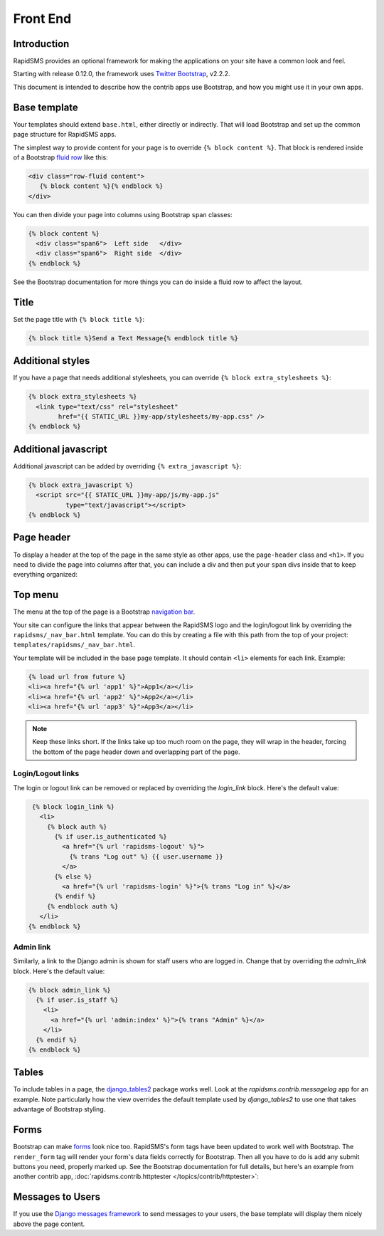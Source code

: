 Front End
=========

Introduction
------------

RapidSMS provides an optional framework for making the applications on your
site have a common look and feel.

Starting with release 0.12.0, the framework uses `Twitter Bootstrap`_, v2.2.2.

This document is intended to describe how the contrib apps use Bootstrap,
and how you might use it in your own apps.

Base template
-------------

Your templates should extend ``base.html``, either directly or indirectly.
That will load Bootstrap and set up the common page structure for RapidSMS
apps.

The simplest way to provide content for your page is to override
``{% block content %}``. That block is rendered inside of a Bootstrap
`fluid row`_ like this:

.. code-block:: html

    <div class="row-fluid content">
       {% block content %}{% endblock %}
    </div>

You can then divide your page into columns using Bootstrap ``span``
classes:

.. code-block:: html

    {% block content %}
      <div class="span6">  Left side   </div>
      <div class="span6">  Right side  </div>
    {% endblock %}

See the Bootstrap documentation for more things you can do inside a fluid
row to affect the layout.

Title
-----

Set the page title with ``{% block title %}``:

.. code-block:: html

    {% block title %}Send a Text Message{% endblock title %}

Additional styles
-----------------

If you have a page that needs additional stylesheets, you can override
``{% block extra_stylesheets %}``:

.. code-block:: html

    {% block extra_stylesheets %}
      <link type="text/css" rel="stylesheet"
            href="{{ STATIC_URL }}my-app/stylesheets/my-app.css" />
    {% endblock %}

Additional javascript
---------------------

Additional javascript can be added by overriding ``{% extra_javascript %}``:

.. code-block:: html

    {% block extra_javascript %}
      <script src="{{ STATIC_URL }}my-app/js/my-app.js"
              type="text/javascript"></script>
    {% endblock %}

Page header
-----------

To display a header at the top of the page in the same style as other apps,
use the ``page-header`` class and ``<h1>``.  If you need to divide the
page into columns after that, you can include a div and then put your
``span`` divs inside that to keep everything organized:

.. code-block:: html
    :emphasize-lines: 2-4

    {% block content %}
      <div class="page-header">
        <h1>My Application Page Header</h1>
      </div>
      <div>
        <div class="span6">  Left side   </div>
        <div class="span6">  Right side  </div>
      </div>
    {% endblock %}


Top menu
--------

The menu at the top of the page is a Bootstrap `navigation bar`_.

Your site can configure the links that appear between the RapidSMS
logo and the login/logout link by overriding the
``rapidsms/_nav_bar.html`` template.  You can do this by creating
a file with this path from the top of your project:
``templates/rapidsms/_nav_bar.html``.

Your template will be included in the base page template. It should
contain ``<li>`` elements for each link. Example:

.. code-block:: html

    {% load url from future %}
    <li><a href="{% url 'app1' %}">App1</a></li>
    <li><a href="{% url 'app2' %}">App2</a></li>
    <li><a href="{% url 'app3' %}">App3</a></li>

.. note::

    Keep these links short. If the links take up too much room on the page,
    they will wrap in the header, forcing the bottom of the page header
    down and overlapping part of the page.

Login/Logout links
~~~~~~~~~~~~~~~~~~

The login or logout link can be removed or replaced by overriding the
`login_link` block. Here's the default value:

.. code-block:: html

     {% block login_link %}
       <li>
         {% block auth %}
           {% if user.is_authenticated %}
             <a href="{% url 'rapidsms-logout' %}">
               {% trans "Log out" %} {{ user.username }}
             </a>
           {% else %}
             <a href="{% url 'rapidsms-login' %}">{% trans "Log in" %}</a>
           {% endif %}
         {% endblock auth %}
       </li>
    {% endblock %}

Admin link
~~~~~~~~~~

Similarly, a link to the Django admin is shown for staff users who
are logged in. Change that by overriding the `admin_link` block.
Here's the default value:

.. code-block:: html

    {% block admin_link %}
      {% if user.is_staff %}
        <li>
          <a href="{% url 'admin:index' %}">{% trans "Admin" %}</a>
        </li>
      {% endif %}
    {% endblock %}

Tables
------

.. FIXME: add link to messagelog once we have a page for it

To include tables in a page, the `django_tables2`_ package works well.
Look at the `rapidsms.contrib.messagelog` app for an example. Note
particularly how the view overrides the default template used by
`django_tables2` to use one that takes advantage of Bootstrap styling.

Forms
-----

Bootstrap can make `forms`_ look nice too. RapidSMS's form tags have
been updated to work well with Bootstrap.  The ``render_form`` tag
will render your form's data fields correctly for Bootstrap. Then all you
have to do is add any submit buttons you need, properly marked up.
See the Bootstrap documentation for full details, but here's an example from
another contrib app,
:doc:`rapidsms.contrib.httptester </topics/contrib/httptester>`:

.. code-block:: html
   :emphasize-lines: 2,13,16-18

    {% extends "base.html" %}
    {% load forms_tags %}
    ...
    {% block content %}
      <div class="page-header">
        <h1>Message Tester</h1>
      </div>

      <div>
        <div class="span4">
          <div>
            <form action="" method="post" enctype="multipart/form-data">
              {% render_form message_form %}
              {% csrf_token %}

              <div class="form-actions">
                <button type="submit" class="btn btn-primary" id="send-btn" name="send-btn">Send</button>
                <label for="send-btn">Send single or multiple messages</label>
                ...
              </div>
            </form>
          </div>
        </div>
        <div class="span8">
        ...
         </div>

      </div>
    {% endblock %}

.. _messages_to_users:

Messages to Users
-----------------

.. versionadded:: 0.15.0

If you use the `Django messages framework`_ to send messages to your users, the base
template will display them nicely above the page content.


.. _Twitter Bootstrap: http://twitter.github.com/bootstrap/
.. _fluid row: http://twitter.github.com/bootstrap/scaffolding.html#fluidGridSystem
.. _navigation bar: http://twitter.github.com/bootstrap/components.html#navbar
.. _django_tables2: http://django-tables2.readthedocs.org/en/latest/
.. _forms: http://twitter.github.com/bootstrap/base-css.html#forms
.. _Django messages framework: https://docs.djangoproject.com/en/dev/ref/contrib/messages/
